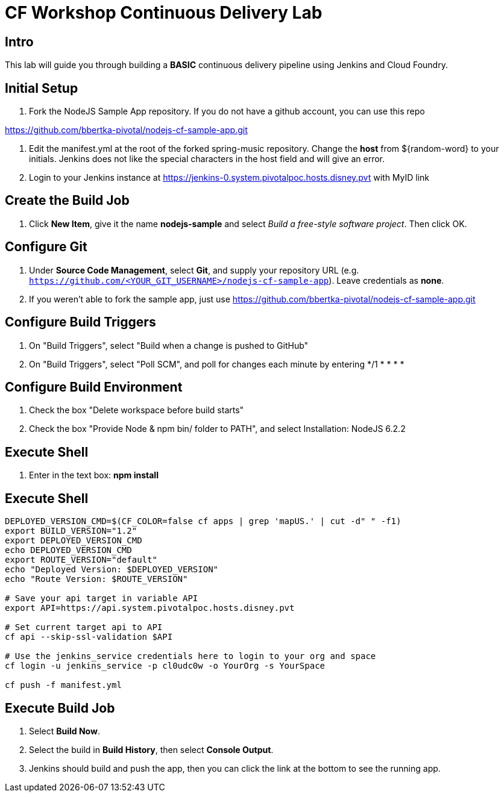 = CF Workshop Continuous Delivery Lab

== Intro

This lab will guide you through building a *BASIC* continuous delivery pipeline using Jenkins and Cloud Foundry.

== Initial Setup

. Fork the NodeJS Sample App repository. If you do not have a github account, you can use this repo

https://github.com/bbertka-pivotal/nodejs-cf-sample-app.git

. Edit the manifest.yml at the root of the forked spring-music repository. Change the *host* from ${random-word} to your initials. Jenkins does not like the special characters in the host field and will give an error.
  
. Login to your Jenkins instance at https://jenkins-0.system.pivotalpoc.hosts.disney.pvt with MyID link


== Create the Build Job

. Click *New Item*, give it the name *nodejs-sample* and select _Build a free-style software project_. Then click +OK+.

== Configure Git

. Under *Source Code Management*, select *Git*, and supply your repository URL (e.g. `https://github.com/<YOUR_GIT_USERNAME>/nodejs-cf-sample-app`). Leave credentials as *none*.
. If you weren't able to fork the sample app, just use https://github.com/bbertka-pivotal/nodejs-cf-sample-app.git

== Configure Build Triggers

. On "Build Triggers", select "Build when a change is pushed to GitHub"
. On "Build Triggers", select "Poll SCM", and poll for changes each minute by entering */1 * * * * 

== Configure Build Environment

. Check the box "Delete workspace before build starts"
. Check the box "Provide Node & npm bin/ folder to PATH", and select Installation: NodeJS 6.2.2

== Execute Shell

. Enter in the text box: *npm install*

== Execute Shell
[source,bash]
----
DEPLOYED_VERSION_CMD=$(CF_COLOR=false cf apps | grep 'mapUS.' | cut -d" " -f1)
export BUILD_VERSION="1.2"
export DEPLOYED_VERSION_CMD
echo DEPLOYED_VERSION_CMD
export ROUTE_VERSION="default"
echo "Deployed Version: $DEPLOYED_VERSION"
echo "Route Version: $ROUTE_VERSION"

# Save your api target in variable API
export API=https://api.system.pivotalpoc.hosts.disney.pvt 

# Set current target api to API
cf api --skip-ssl-validation $API

# Use the jenkins_service credentials here to login to your org and space
cf login -u jenkins_service -p cl0udc0w -o YourOrg -s YourSpace

cf push -f manifest.yml
----


== Execute Build Job

. Select *Build Now*.

. Select the build in *Build History*, then select *Console Output*.

. Jenkins should build and push the app, then you can click the link at the bottom to see the running app.


